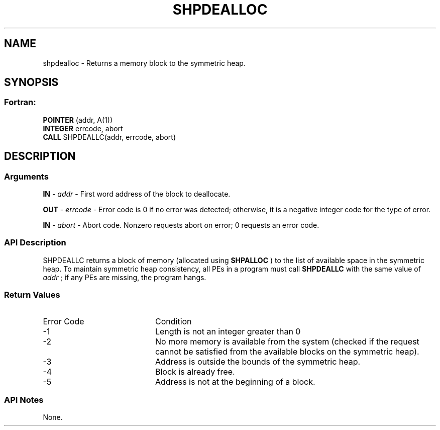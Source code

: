 .TH SHPDEALLOC 3  "Open Source Software Solutions, Inc." "OpenSHEMEM Library Documentation"
./ sectionStart
.SH NAME
shpdealloc \-  Returns a memory block to the symmetric heap. 
./ sectionEnd
./ sectionStart
.SH   SYNOPSIS
./ sectionEnd
./ sectionStart
.SS Fortran:
.nf
.BR "POINTER " "(addr, A(1))"
.BR "INTEGER " "errcode, abort"
.BR "CALL " "SHPDEALLC(addr, errcode, abort)"
.fi
./ sectionEnd
./ sectionStart
.SH DESCRIPTION
.SS Arguments


.BR "IN " -
.I addr
-  First word address of the block to deallocate.


.BR "OUT " -
.I errcode
- Error code is 0 if no error was detected;
otherwise, it is a negative integer code for the type of error.


.BR "IN " -
.I abort
- Abort code. Nonzero requests abort on error;
0 requests an error code.
./ sectionEnd
./ sectionStart
.SS API Description
SHPDEALLC returns a block of memory (allocated using 
.B SHPALLOC
) to the
list of available space in the symmetric heap. To maintain symmetric heap
consistency, all PEs in a program must call 
.B SHPDEALLC
with the same
value of 
.I addr
; if any PEs are missing, the program hangs.
./ sectionEnd
./ sectionStart
.SS Return Values
./ sectionEnd

./ sectionStart
.TP 20
Error Code
Condition
./ sectionEnd

./ sectionStart
.TP 20
-1 
Length is not an integer greater than 0
./ sectionEnd

./ sectionStart
.TP 20
-2
No more memory is available from the system (checked if the request cannot be satisfied from the available blocks on the symmetric heap).
./ sectionEnd

./ sectionStart
.TP 20
-3
Address is outside the bounds of the symmetric heap.
./ sectionEnd

./ sectionStart
.TP 20
-4
Block is already free.
./ sectionEnd

./ sectionStart
.TP 20
-5
Address is not at the beginning of a block.
./ sectionEnd
./ sectionStart
.SS API Notes
None.
./ sectionEnd






